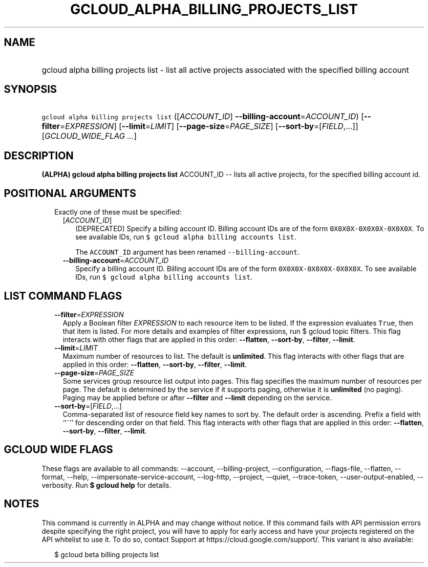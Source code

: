 
.TH "GCLOUD_ALPHA_BILLING_PROJECTS_LIST" 1



.SH "NAME"
.HP
gcloud alpha billing projects list \- list all active projects associated with the specified billing account



.SH "SYNOPSIS"
.HP
\f5gcloud alpha billing projects list\fR ([\fIACCOUNT_ID\fR]\ \fB\-\-billing\-account\fR=\fIACCOUNT_ID\fR) [\fB\-\-filter\fR=\fIEXPRESSION\fR] [\fB\-\-limit\fR=\fILIMIT\fR] [\fB\-\-page\-size\fR=\fIPAGE_SIZE\fR] [\fB\-\-sort\-by\fR=[\fIFIELD\fR,...]] [\fIGCLOUD_WIDE_FLAG\ ...\fR]



.SH "DESCRIPTION"

\fB(ALPHA)\fR \fBgcloud alpha billing projects list\fR ACCOUNT_ID \-\- lists all
active projects, for the specified billing account id.



.SH "POSITIONAL ARGUMENTS"

.RS 2m
.TP 2m

Exactly one of these must be specified:

.RS 2m
.TP 2m
[\fIACCOUNT_ID\fR]
(DEPRECATED) Specify a billing account ID. Billing account IDs are of the form
\f50X0X0X\-0X0X0X\-0X0X0X\fR. To see available IDs, run \f5$ gcloud alpha
billing accounts list\fR.

The \f5ACCOUNT_ID\fR argument has been renamed \f5\-\-billing\-account\fR.

.TP 2m
\fB\-\-billing\-account\fR=\fIACCOUNT_ID\fR
Specify a billing account ID. Billing account IDs are of the form
\f50X0X0X\-0X0X0X\-0X0X0X\fR. To see available IDs, run \f5$ gcloud alpha
billing accounts list\fR.


.RE
.RE
.sp

.SH "LIST COMMAND FLAGS"

.RS 2m
.TP 2m
\fB\-\-filter\fR=\fIEXPRESSION\fR
Apply a Boolean filter \fIEXPRESSION\fR to each resource item to be listed. If
the expression evaluates \f5True\fR, then that item is listed. For more details
and examples of filter expressions, run $ gcloud topic filters. This flag
interacts with other flags that are applied in this order: \fB\-\-flatten\fR,
\fB\-\-sort\-by\fR, \fB\-\-filter\fR, \fB\-\-limit\fR.

.TP 2m
\fB\-\-limit\fR=\fILIMIT\fR
Maximum number of resources to list. The default is \fBunlimited\fR. This flag
interacts with other flags that are applied in this order: \fB\-\-flatten\fR,
\fB\-\-sort\-by\fR, \fB\-\-filter\fR, \fB\-\-limit\fR.

.TP 2m
\fB\-\-page\-size\fR=\fIPAGE_SIZE\fR
Some services group resource list output into pages. This flag specifies the
maximum number of resources per page. The default is determined by the service
if it supports paging, otherwise it is \fBunlimited\fR (no paging). Paging may
be applied before or after \fB\-\-filter\fR and \fB\-\-limit\fR depending on the
service.

.TP 2m
\fB\-\-sort\-by\fR=[\fIFIELD\fR,...]
Comma\-separated list of resource field key names to sort by. The default order
is ascending. Prefix a field with ``~'' for descending order on that field. This
flag interacts with other flags that are applied in this order:
\fB\-\-flatten\fR, \fB\-\-sort\-by\fR, \fB\-\-filter\fR, \fB\-\-limit\fR.


.RE
.sp

.SH "GCLOUD WIDE FLAGS"

These flags are available to all commands: \-\-account, \-\-billing\-project,
\-\-configuration, \-\-flags\-file, \-\-flatten, \-\-format, \-\-help,
\-\-impersonate\-service\-account, \-\-log\-http, \-\-project, \-\-quiet,
\-\-trace\-token, \-\-user\-output\-enabled, \-\-verbosity. Run \fB$ gcloud
help\fR for details.



.SH "NOTES"

This command is currently in ALPHA and may change without notice. If this
command fails with API permission errors despite specifying the right project,
you will have to apply for early access and have your projects registered on the
API whitelist to use it. To do so, contact Support at
https://cloud.google.com/support/. This variant is also available:

.RS 2m
$ gcloud beta billing projects list
.RE

